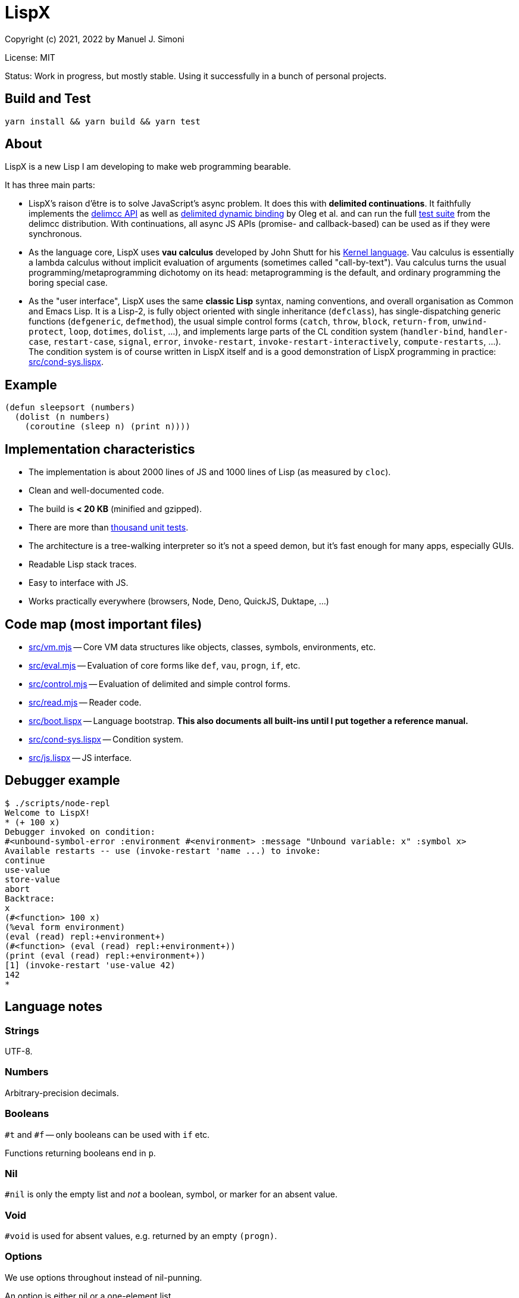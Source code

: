 # LispX

Copyright (c) 2021, 2022 by Manuel J. Simoni

License: MIT

Status: Work in progress, but mostly stable.  Using it successfully in a bunch of personal projects.

## Build and Test

 yarn install && yarn build && yarn test

## About

LispX is a new Lisp I am developing to make web programming bearable.

It has three main parts:

* LispX's raison d'être is to solve JavaScript's async problem.
  It does this with *delimited continuations*.
  It faithfully implements the
  link:https://okmij.org/ftp/continuations/implementations.html#delimcc-paper[delimcc API]
  as well as
  link:https://okmij.org/ftp//papers/DDBinding.pdf[delimited dynamic binding] 
  by Oleg et al. and can run the full link:test/delimcc-test.lispx[test suite]
  from the delimcc distribution.
  With continuations, all async JS APIs (promise- and callback-based)
  can be used as if they were synchronous.
  
* As the language core, LispX uses *vau calculus* developed by John Shutt for his
  link:https://web.cs.wpi.edu/~jshutt/kernel.html[Kernel language].
  Vau calculus is essentially a lambda calculus without implicit evaluation
  of arguments (sometimes called "call-by-text").
  Vau calculus turns the usual programming/metaprogramming dichotomy on its head:
  metaprogramming is the default, and ordinary programming
  the boring special case.
  
* As the "user interface", LispX uses the same *classic Lisp* syntax, naming conventions, 
  and overall organisation as Common and Emacs Lisp.  It is a Lisp-2,
  is fully object oriented with single inheritance (`defclass`),
  has single-dispatching generic functions (`defgeneric`, `defmethod`),
  the usual simple control forms (`catch`, `throw`, `block`, `return-from`,
  `unwind-protect`, `loop`, `dotimes`, `dolist`, ...),
  and implements large parts of the CL condition system
  (`handler-bind`, `handler-case`, `restart-case`, `signal`, `error`, `invoke-restart`,
  `invoke-restart-interactively`, `compute-restarts`, ...).
  The condition system is of course written in LispX itself and is a good
  demonstration of LispX programming in practice: link:src/cond-sys.lispx[].
  
## Example

 (defun sleepsort (numbers)
   (dolist (n numbers)
     (coroutine (sleep n) (print n))))
     
## Implementation characteristics

* The implementation is about 2000 lines of JS and 1000 lines of Lisp
  (as measured by `cloc`).

* Clean and well-documented code.

* The build is *< 20 KB* (minified and gzipped).

* There are more than link:test[thousand unit tests].

* The architecture is a tree-walking interpreter so it's not a speed demon,
  but it's fast enough for many apps, especially GUIs.
  
* Readable Lisp stack traces.

* Easy to interface with JS.

* Works practically everywhere (browsers, Node, Deno, QuickJS, Duktape, ...)
  
## Code map (most important files)

* link:src/vm.mjs[] -- Core VM data structures like objects, classes, symbols, environments, etc.

* link:src/eval.mjs[] -- Evaluation of core forms like `def`, `vau`, `progn`, `if`, etc.

* link:src/control.mjs[] -- Evaluation of delimited and simple control forms.

* link:src/read.mjs[] -- Reader code.

* link:src/boot.lispx[] -- Language bootstrap. *This also documents all built-ins until I put together a reference manual.*

* link:src/cond-sys.lispx[] -- Condition system.

* link:src/js.lispx[] -- JS interface.

## Debugger example

 $ ./scripts/node-repl 
 Welcome to LispX!
 * (+ 100 x)
 Debugger invoked on condition:
 #<unbound-symbol-error :environment #<environment> :message "Unbound variable: x" :symbol x>
 Available restarts -- use (invoke-restart 'name ...) to invoke:
 continue
 use-value
 store-value
 abort
 Backtrace:
 x
 (#<function> 100 x)
 (%eval form environment)
 (eval (read) repl:+environment+)
 (#<function> (eval (read) repl:+environment+))
 (print (eval (read) repl:+environment+))
 [1] (invoke-restart 'use-value 42)
 142
 * 

## Language notes

### Strings

UTF-8.

### Numbers

Arbitrary-precision decimals.

### Booleans

`#t` and `#f` -- only booleans can be used with `if` etc.

Functions returning booleans end in `p`.

### Nil

`#nil` is only the empty list and _not_ a boolean, symbol, or marker for an absent value.

### Void

`#void` is used for absent values, e.g. returned by an empty `(progn)`.

### Options

We use options throughout instead of nil-punning.

An option is either nil or a one-element list.

Functions returning options end in `?`.

 (get? '(:bar 1 :foo 2) :quux)
 => ()
 (get? '(:bar 1 :foo 2) :foo)
 => (2)

Forms like `if-option` are used for destructuring:

 (if-option (value (get? '(:bar 1 :foo 2) :foo))
   value
   3)
 => 2

### Namespaces

There are three namespaces: variable (no particular read syntax), function (sharpsign single-quote), and class (sharpsign caret).

Unlike in CL, function (and class) symbols can also be used on the left-hand side of definitions and as parameters:

`(def #'foo (lambda ()))` has the same effect as `(defun foo ())`.

### Lisp-1/2

LispX combines the advantages of Lisp-1 and Lisp-2.

We can call functions received as arguments without the need for `funcall` by using
function symbols as parameters:

 (defun compose (#'f #'g)
   (lambda (x) (g (f x))))

If it's not a symbol, the operator position of a form is evaluated normally, as in Lisp-1:
   
 ((compose (lambda (x) (+ 1 x)) (lambda (x (* 3 x))) 10)
 => 33

### Uniform compound definiends

The left hand side of definitions and parameter forms can be not only symbols
but also nested lists.  This provides a uniform solution for destructuring
and multiple values without any special forms such as `multiple-value-bind`.

 (def (x y) (list 1 2))
 x
 => 1
 y
 => 2
 
`#ignore` is used to ignore unneeded data:
 
 (let (((((#ignore . rest))) '(((1 2 3)))))
   rest)
 => (2 3)
 
If you think that `let` has too many parentheses, LispX might not be for you.
